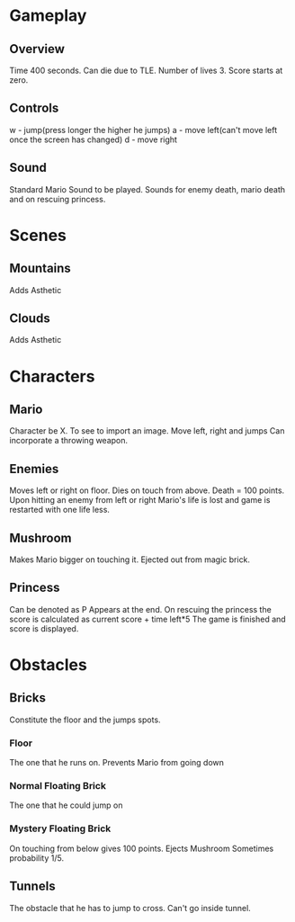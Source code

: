 * Gameplay

** Overview 

Time 400 seconds.
Can die due to TLE.
Number of lives 3.
Score starts at zero.

** Controls

w - jump(press longer the higher he jumps)
a - move left(can't move left once the screen has changed)
d - move right

** Sound

Standard Mario Sound to be played.
Sounds for enemy death, mario death and on rescuing princess.

* Scenes
** Mountains
Adds Asthetic
** Clouds
Adds Asthetic

* Characters

** Mario
Character be X.
To see to import an image.
Move left, right and jumps
Can incorporate a throwing weapon.

** Enemies
Moves left or right on floor.
Dies on touch from above.
Death = 100 points.
Upon hitting an enemy from left or right Mario's life is lost and game is restarted with one life less.

** Mushroom 
Makes Mario bigger on touching it.
Ejected out from magic brick.

** Princess
Can be denoted as P
Appears at the end.
On rescuing the princess the score is calculated as current score + time left*5  
The game is finished and score is displayed.

* Obstacles

** Bricks

Constitute the floor and the jumps spots.

*** Floor

The one that he runs on. Prevents Mario from going down

*** Normal Floating Brick 

The one that he could jump on

*** Mystery Floating Brick

On touching from below gives 100 points.
Ejects Mushroom Sometimes probability 1/5.
** Tunnels

The obstacle that he has to jump to cross.
Can't go inside tunnel.
